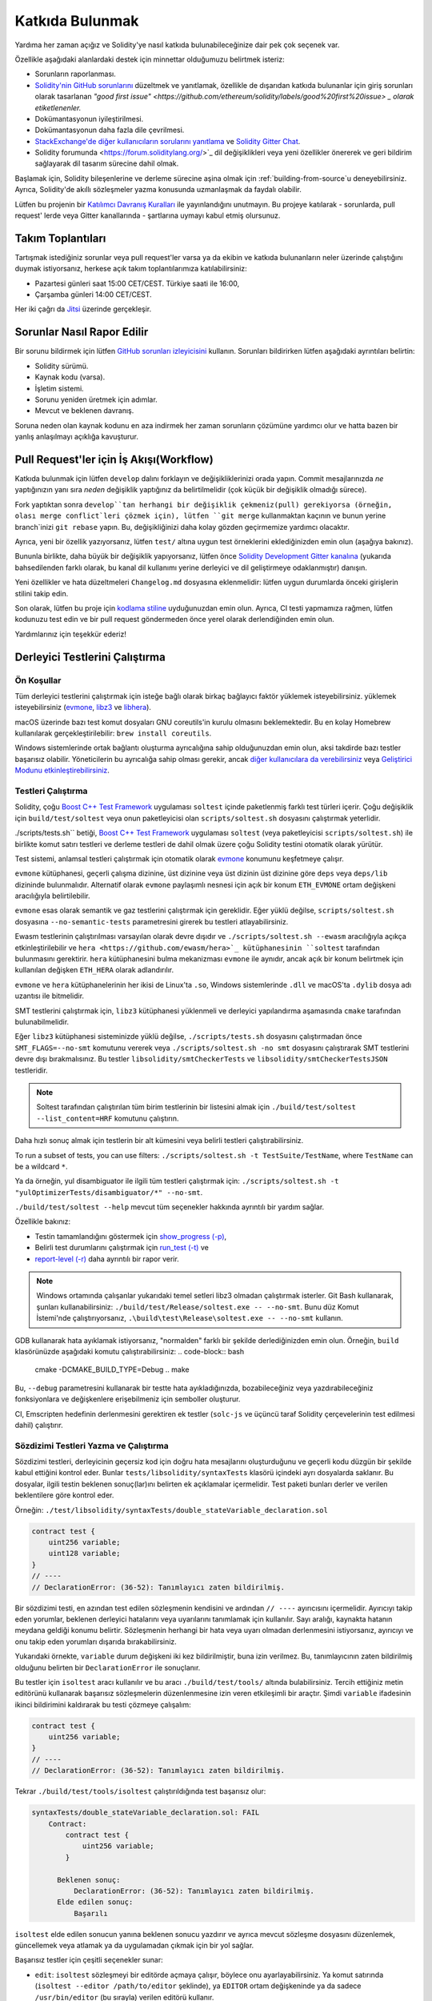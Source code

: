 ##################
Katkıda Bulunmak
##################

Yardıma her zaman açığız ve Solidity'ye nasıl katkıda bulunabileceğinize dair pek çok seçenek var.

Özellikle aşağıdaki alanlardaki destek için minnettar olduğumuzu belirtmek isteriz:

* Sorunların raporlanması.
* `Solidity'nin GitHub sorunlarını <https://github.com/ethereum/solidity/issues>`_
  düzeltmek ve yanıtlamak, özellikle de dışarıdan katkıda bulunanlar için giriş
  sorunları olarak tasarlanan `"good first issue" <https://github.com/ethereum/solidity/labels/good%20first%20issue> _
  olarak etiketlenenler.`
* Dokümantasyonun iyileştirilmesi.
* Dokümantasyonun daha fazla dile çevrilmesi.
* `StackExchange'de diğer kullanıcıların sorularını yanıtlama
  <https://ethereum.stackexchange.com>`_ ve `Solidity Gitter Chat
  <https://gitter.im/ethereum/solidity>`_.
* Solidity forumunda <https://forum.soliditylang.org/>`_ dil değişiklikleri veya yeni özellikler önererek ve geri bildirim sağlayarak dil tasarım sürecine dahil olmak.

Başlamak için, Solidity bileşenlerine ve derleme sürecine aşina olmak için
:ref:`building-from-source`u deneyebilirsiniz. Ayrıca, Solidity'de akıllı
sözleşmeler yazma konusunda uzmanlaşmak da faydalı olabilir.

Lütfen bu projenin bir `Katılımcı Davranış Kuralları <https://raw.githubusercontent.com/ethereum/solidity/develop/CODE_OF_CONDUCT.md>`_ ile yayınlandığını unutmayın. Bu projeye katılarak - sorunlarda, pull request' lerde veya Gitter kanallarında - şartlarına uymayı kabul etmiş olursunuz.

Takım Toplantıları
===================

Tartışmak istediğiniz sorunlar veya pull request'ler varsa ya da ekibin ve katkıda
bulunanların neler üzerinde çalıştığını duymak istiyorsanız, herkese açık takım toplantılarımıza katılabilirsiniz:

- Pazartesi günleri saat 15:00 CET/CEST. Türkiye saati ile 16:00, 
- Çarşamba günleri 14:00 CET/CEST.

Her iki çağrı da `Jitsi <https://meet.ethereum.org/solidity>`_ üzerinde gerçekleşir.

Sorunlar Nasıl Rapor Edilir
============================

Bir sorunu bildirmek için lütfen `GitHub sorunları izleyicisini <https://github.com/ethereum/solidity/issues>`_
kullanın. Sorunları bildirirken lütfen aşağıdaki ayrıntıları belirtin:

* Solidity sürümü.
* Kaynak kodu (varsa).
* İşletim sistemi.
* Sorunu yeniden üretmek için adımlar.
* Mevcut ve beklenen davranış.

Soruna neden olan kaynak kodunu en aza indirmek her zaman sorunların çözümüne yardımcı
olur ve hatta bazen bir yanlış anlaşılmayı açıklığa kavuşturur.

Pull Request'ler için İş Akışı(Workflow)
=========================================

Katkıda bulunmak için lütfen ``develop`` dalını forklayın ve değişikliklerinizi
orada yapın. Commit mesajlarınızda *ne* yaptığınızın yanı sıra *neden* değişiklik
yaptığınız da belirtilmelidir (çok küçük bir değişiklik olmadığı sürece).

Fork yaptıktan sonra ``develop``tan herhangi bir değişiklik çekmeniz(pull) gerekiyorsa
(örneğin, olası merge conflict`leri çözmek için), lütfen ``git merge`` kullanmaktan
kaçının ve bunun yerine branch`inizi ``git rebase`` yapın. Bu, değişikliğinizi daha
kolay gözden geçirmemize yardımcı olacaktır.

Ayrıca, yeni bir özellik yazıyorsanız, lütfen ``test/`` altına uygun test örneklerini
eklediğinizden emin olun (aşağıya bakınız).

Bununla birlikte, daha büyük bir değişiklik yapıyorsanız, lütfen önce `Solidity
Development Gitter kanalına <https://gitter.im/ethereum/solidity-dev>`_ (yukarıda
bahsedilenden farklı olarak, bu kanal dil kullanımı yerine derleyici ve dil
geliştirmeye odaklanmıştır) danışın.

Yeni özellikler ve hata düzeltmeleri ``Changelog.md`` dosyasına eklenmelidir:
lütfen uygun durumlarda önceki girişlerin stilini takip edin.

Son olarak, lütfen bu proje için `kodlama stiline <https://github.com/ethereum/solidity/blob/develop/CODING_STYLE.md>`_
uyduğunuzdan emin olun. Ayrıca, CI testi yapmamıza rağmen, lütfen kodunuzu test edin
ve bir pull request göndermeden önce yerel olarak derlendiğinden emin olun.

Yardımlarınız için teşekkür ederiz!

Derleyici Testlerini Çalıştırma
================================

Ön Koşullar
-------------

Tüm derleyici testlerini çalıştırmak için isteğe bağlı olarak birkaç bağlayıcı faktör yüklemek isteyebilirsiniz.
yüklemek isteyebilirsiniz (`evmone <https://github.com/ethereum/evmone/releases>`_,
`libz3 <https://github.com/Z3Prover/z3>`_ ve `libhera <https://github.com/ewasm/hera>`_).

macOS üzerinde bazı test komut dosyaları GNU coreutils'in kurulu olmasını beklemektedir.
Bu en kolay Homebrew kullanılarak gerçekleştirilebilir: ``brew install coreutils``.

Windows sistemlerinde ortak bağlantı oluşturma ayrıcalığına sahip olduğunuzdan emin
olun, aksi takdirde bazı testler başarısız olabilir. Yöneticilerin bu ayrıcalığa
sahip olması gerekir, ancak `diğer kullanıcılara da verebilirsiniz <https://docs.microsoft.com/en-us/windows/security/threat-protection/security-policy-settings/create-symbolic-links#policy-management>`_ veya
`Geliştirici Modunu etkinleştirebilirsiniz <https://docs.microsoft.com/en-us/windows/apps/get-started/enable-your-device-for-development>`_.

Testleri Çalıştırma
--------------------

Solidity, çoğu `Boost C++ Test Framework <https://www.boost.org/doc/libs/release/libs/test/doc/html/index.html>`_ uygulaması ``soltest`` içinde paketlenmiş farklı test türleri içerir. Çoğu değişiklik için ``build/test/soltest`` veya onun paketleyicisi olan ``scripts/soltest.sh`` dosyasını çalıştırmak yeterlidir.

./scripts/tests.sh`` betiği, `Boost C++ Test Framework <https://www.boost.org/doc/libs/release/libs/test/doc/html/index.html>`_ uygulaması ``soltest`` (veya paketleyicisi ``scripts/soltest.sh``) ile birlikte komut satırı testleri ve derleme testleri de dahil olmak üzere çoğu Solidity testini otomatik olarak yürütür.

Test sistemi, anlamsal testleri çalıştırmak için otomatik olarak `evmone <https://github.com/ethereum/evmone/releases>`_ konumunu keşfetmeye çalışır.

``evmone`` kütüphanesi, geçerli çalışma dizinine, üst dizinine veya üst dizinin üst dizinine göre ``deps`` veya ``deps/lib`` dizininde bulunmalıdır. Alternatif olarak ``evmone`` paylaşımlı nesnesi için açık bir konum ``ETH_EVMONE`` ortam değişkeni aracılığıyla belirtilebilir.

``evmone`` esas olarak semantik ve gaz testlerini çalıştırmak için gereklidir. Eğer yüklü değilse, ``scripts/soltest.sh`` dosyasına ``--no-semantic-tests`` parametresini girerek bu testleri atlayabilirsiniz.

Ewasm testlerinin çalıştırılması varsayılan olarak devre dışıdır ve ``./scripts/soltest.sh --ewasm`` aracılığıyla açıkça etkinleştirilebilir ve ``hera <https://github.com/ewasm/hera>`_ kütüphanesinin ``soltest`` tarafından bulunmasını gerektirir. ``hera`` kütüphanesini bulma mekanizması ``evmone`` ile aynıdır, ancak açık bir konum belirtmek için kullanılan değişken ``ETH_HERA`` olarak adlandırılır.

``evmone`` ve ``hera`` kütüphanelerinin her ikisi de Linux'ta ``.so``, Windows sistemlerinde ``.dll`` ve macOS'ta ``.dylib`` dosya adı uzantısı ile bitmelidir.

SMT testlerini çalıştırmak için, ``libz3`` kütüphanesi yüklenmeli ve derleyici yapılandırma aşamasında ``cmake`` tarafından bulunabilmelidir.

Eğer ``libz3`` kütüphanesi sisteminizde yüklü değilse, ``./scripts/tests.sh`` dosyasını çalıştırmadan önce ``SMT_FLAGS=--no-smt`` komutunu vererek veya ``./scripts/soltest.sh -no smt`` dosyasını çalıştırarak SMT testlerini devre dışı bırakmalısınız. Bu testler ``libsolidity/smtCheckerTests`` ve ``libsolidity/smtCheckerTestsJSON`` testleridir.

.. note ::

    Soltest tarafından çalıştırılan tüm birim testlerinin bir listesini almak için ``./build/test/soltest --list_content=HRF`` komutunu çalıştırın.

Daha hızlı sonuç almak için testlerin bir alt kümesini veya belirli testleri çalıştırabilirsiniz.

To run a subset of tests, you can use filters:
``./scripts/soltest.sh -t TestSuite/TestName``,
where ``TestName`` can be a wildcard ``*``.

Ya da örneğin, yul disambiguator ile ilgili tüm testleri çalıştırmak için: ``./scripts/soltest.sh -t "yulOptimizerTests/disambiguator/*" --no-smt``.

``./build/test/soltest --help`` mevcut tüm seçenekler hakkında ayrıntılı bir yardım sağlar.

Özellikle bakınız:

- Testin tamamlandığını göstermek için `show_progress (-p) <https://www.boost.org/doc/libs/release/libs/test/doc/html/boost_test/utf_reference/rt_param_reference/show_progress.html>`_,
- Belirli test durumlarını çalıştırmak için `run_test (-t) <https://www.boost.org/doc/libs/release/libs/test/doc/html/boost_test/utf_reference/rt_param_reference/run_test.html>`_ ve
- `report-level (-r) <https://www.boost.org/doc/libs/release/libs/test/doc/html/boost_test/utf_reference/rt_param_reference/report_level.html>`_ daha ayrıntılı bir rapor verir.

.. note ::

    Windows ortamında çalışanlar yukarıdaki temel setleri libz3 olmadan çalıştırmak
    isterler. Git Bash kullanarak, şunları kullanabilirsiniz: ``./build/test/Release/soltest.exe -- --no-smt``.
    Bunu düz Komut İstemi'nde çalıştırıyorsanız, ``.\build\test\Release\soltest.exe -- --no-smt`` kullanın.

GDB kullanarak hata ayıklamak istiyorsanız, "normalden" farklı bir şekilde derlediğinizden
emin olun. Örneğin, ``build`` klasörünüzde aşağıdaki komutu çalıştırabilirsiniz:
.. code-block:: bash

   cmake -DCMAKE_BUILD_TYPE=Debug ..
   make

Bu, ``--debug`` parametresini kullanarak bir testte hata ayıkladığınızda, bozabileceğiniz
veya yazdırabileceğiniz fonksiyonlara ve değişkenlere erişebilmeniz için semboller oluşturur.

CI, Emscripten hedefinin derlenmesini gerektiren ek testler (``solc-js`` ve üçüncü
taraf Solidity çerçevelerinin test edilmesi dahil) çalıştırır.

Sözdizimi Testleri Yazma ve Çalıştırma
---------------------------------------

Sözdizimi testleri, derleyicinin geçersiz kod için doğru hata mesajlarını oluşturduğunu
ve geçerli kodu düzgün bir şekilde kabul ettiğini kontrol eder. Bunlar
``tests/libsolidity/syntaxTests`` klasörü içindeki ayrı dosyalarda saklanır. Bu dosyalar,
ilgili testin beklenen sonuç(lar)ını belirten ek açıklamalar içermelidir. Test paketi
bunları derler ve verilen beklentilere göre kontrol eder.

Örneğin: ``./test/libsolidity/syntaxTests/double_stateVariable_declaration.sol``

.. code-block:: solidity

    contract test {
        uint256 variable;
        uint128 variable;
    }
    // ----
    // DeclarationError: (36-52): Tanımlayıcı zaten bildirilmiş.

Bir sözdizimi testi, en azından test edilen sözleşmenin kendisini ve ardından ``// ----`` ayırıcısını
içermelidir. Ayırıcıyı takip eden yorumlar, beklenen derleyici hatalarını veya uyarılarını
tanımlamak için kullanılır. Sayı aralığı, kaynakta hatanın meydana geldiği konumu belirtir.
Sözleşmenin herhangi bir hata veya uyarı olmadan derlenmesini istiyorsanız, ayırıcıyı ve onu
takip eden yorumları dışarıda bırakabilirsiniz.

Yukarıdaki örnekte, ``variable`` durum değişkeni iki kez bildirilmiştir, buna izin verilmez. Bu, tanımlayıcının zaten bildirilmiş olduğunu belirten bir ``DeclarationError`` ile sonuçlanır.

Bu testler için ``isoltest`` aracı kullanılır ve bu aracı ``./build/test/tools/`` altında bulabilirsiniz.
Tercih ettiğiniz metin editörünü kullanarak başarısız sözleşmelerin düzenlenmesine izin veren etkileşimli
bir araçtır. Şimdi ``variable`` ifadesinin ikinci bildirimini kaldırarak bu testi çözmeye çalışalım:

.. code-block:: solidity

    contract test {
        uint256 variable;
    }
    // ----
    // DeclarationError: (36-52): Tanımlayıcı zaten bildirilmiş.

Tekrar ``./build/test/tools/isoltest`` çalıştırıldığında test başarısız olur:

.. code-block:: text

    syntaxTests/double_stateVariable_declaration.sol: FAIL
        Contract:
            contract test {
                uint256 variable;
            }

          Beklenen sonuç:
              DeclarationError: (36-52): Tanımlayıcı zaten bildirilmiş.
          Elde edilen sonuç:
              Başarılı


``isoltest`` elde edilen sonucun yanına beklenen sonucu yazdırır ve ayrıca mevcut sözleşme dosyasını düzenlemek, güncellemek veya atlamak ya da uygulamadan çıkmak için bir yol sağlar.

Başarısız testler için çeşitli seçenekler sunar:

- ``edit``: ``isoltest`` sözleşmeyi bir editörde açmaya çalışır, böylece onu ayarlayabilirsiniz. Ya komut satırında (``isoltest --editor /path/to/editor`` şeklinde), ya ``EDITOR`` ortam değişkeninde ya da sadece ``/usr/bin/editor`` (bu sırayla) verilen editörü kullanır.
- ``update``: Test edilen sözleşme için beklentileri günceller. Bu, karşılanmamış beklentileri kaldırarak ve eksik beklentileri ekleyerek ek açıklamaları günceller. Test daha sonra tekrar çalıştırılır.
- ``skip``: Bu belirli testin yürütülmesini atlar.
- ``quit``: isoltest`` testinden çıkar.

Bu seçeneklerin tümü, tüm test sürecini durduran ``quit`` dışında mevcut sözleşme için geçerlidir.

Yukarıdaki testin otomatik olarak güncellenmesi onu şu şekilde değiştirir

.. code-block:: solidity

    contract test {
        uint256 variable;
    }
    // ----

ve testi yeniden çalıştırır. Şimdi tekrar geçer:

.. code-block:: text

    Re-running test case...
    syntaxTests/double_stateVariable_declaration.sol: OK


.. note::

    Sözleşme dosyası için neyi test ettiğini açıklayan bir isim seçin, örneğin ``double_variable_declaration.sol``.
    Kalıtım veya çapraz sözleşme çağrılarını test etmediğiniz sürece, tek bir dosyaya birden fazla sözleşme koymayın.
    Her dosya yeni özelliğinizin bir yönünü test etmelidir.


Fuzzer'ı AFL ile Çalıştırma
============================

Fuzzing, istisnai yürütme durumlarını (segmentasyon hataları, istisnalar, vb.) bulmak
için programları az çok rastgele girdiler üzerinde çalıştıran bir tekniktir. Modern
fuzzer'lar akıllıdır ve girdi içinde yönlendirilmiş bir arama yaparlar. Kaynak kodunu
girdi olarak alan ve dahili bir derleyici hatası, segmentasyon hatası veya benzeriyle
karşılaştığında başarısız olan, ancak örneğin kod bir hata içeriyorsa başarısız olmayan
``solfuzzer`` adlı özel bir binary'ye sahibiz. Bu şekilde, fuzzing araçları derleyicideki
dahili sorunları bulabilir.

Biz fuzzing için çoğunlukla `AFL <https://lcamtuf.coredump.cx/afl/>`_ kullanıyoruz. AFL
paketlerini depolarınızdan indirip kurmanız (afl, afl-clang) ya da elle derlemeniz gerekir.
Ardından, derleyiciniz olarak AFL ile Solidity'yi (veya sadece ``solfuzzer`` binary'sini)
derleyin:

.. code-block:: bash

    cd build
    # if needed
    make clean
    cmake .. -DCMAKE_C_COMPILER=path/to/afl-gcc -DCMAKE_CXX_COMPILER=path/to/afl-g++
    make solfuzzer

Bu aşamada aşağıdakine benzer bir mesaj görebilmeniz gerekir:

.. code-block:: text

    Scanning dependencies of target solfuzzer
    [ 98%] Building CXX object test/tools/CMakeFiles/solfuzzer.dir/fuzzer.cpp.o
    afl-cc 2.52b by <lcamtuf@google.com>
    afl-as 2.52b by <lcamtuf@google.com>
    [+] Instrumented 1949 locations (64-bit, non-hardened mode, ratio 100%).
    [100%] Linking CXX executable solfuzzer

Program mesajları görünmediyse, AFL'nin clang binary'lerine işaret eden cmake bayraklarını değiştirmeyi deneyin:

.. code-block:: bash

    # if previously failed
    make clean
    cmake .. -DCMAKE_C_COMPILER=path/to/afl-clang -DCMAKE_CXX_COMPILER=path/to/afl-clang++
    make solfuzzer

Aksi takdirde, yürütme sırasında fuzzer binary'nin enstrümante edilmediğini belirten bir hata ile duracaktır:

.. code-block:: text

    afl-fuzz 2.52b by <lcamtuf@google.com>
    ... (truncated messages)
    [*] Validating target binary...

    [-] Looks like the target binary is not instrumented! The fuzzer depends on
        compile-time instrumentation to isolate interesting test cases while
        mutating the input data. For more information, and for tips on how to
        instrument binaries, please see /usr/share/doc/afl-doc/docs/README.

        When source code is not available, you may be able to leverage QEMU
        mode support. Consult the README for tips on how to enable this.
        (It is also possible to use afl-fuzz as a traditional, "dumb" fuzzer.
        For that, you can use the -n option - but expect much worse results.)

    [-] PROGRAM ABORT : No instrumentation detected
             Location : check_binary(), afl-fuzz.c:6920


Ardından, bazı örnek kaynak dosyalara ihtiyacınız var. Bu, fuzzer'ın hataları bulmasını
çok daha kolay hale getirir. Sözdizimi testlerinden bazı dosyaları kopyalayabilir ya da
dokümantasyondan veya diğer testlerden test dosyalarını çıkarabilirsiniz:

.. code-block:: bash

    mkdir /tmp/test_cases
    cd /tmp/test_cases
    # extract from tests:
    path/to/solidity/scripts/isolate_tests.py path/to/solidity/test/libsolidity/SolidityEndToEndTest.cpp
    # extract from documentation:
    path/to/solidity/scripts/isolate_tests.py path/to/solidity/docs

AFL dokümantasyonunda corpus'un (ilk girdi dosyaları) çok büyük olmaması gerektiği
belirtilmektedir. Dosyaların kendileri 1 kB'den büyük olmamalıdır ve fonksiyonellik
başına en fazla bir girdi dosyası olmalıdır, bu nedenle az sayıda dosya ile başlamak
daha iyidir. Binary'nin benzer davranışına neden olan girdi dosyalarını kırpabilen
``afl-cmin`` adlı bir araç da bulunmaktadır.

Şimdi fuzzer'ı çalıştırın (``-m`` bellek boyutunu 60 MB'a genişletir):

.. code-block:: bash

    afl-fuzz -m 60 -i /tmp/test_cases -o /tmp/fuzzer_reports -- /path/to/solfuzzer

Fuzzer, ``/tmp/fuzzer_reports`` içinde hatalara yol açan kaynak dosyaları oluşturur.
Genellikle aynı hatayı üreten birçok benzer kaynak dosya bulur. Benzersiz hataları
filtrelemek için ``scripts/uniqueErrors.sh`` aracını kullanabilirsiniz.

Whiskers
========

*Whiskers*, `Mustache <https://mustache.github.io>`_ benzeri bir dize şablonlama
sistemidir. Derleyici tarafından çeşitli yerlerde kodun okunabilirliğine ve dolayısıyla
korunabilirliğine ve doğrulanabilirliğine yardımcı olmak için kullanılır.

Sözdizimi Mustache'den önemli bir farkla birlikte gelir. Ayrıştırmaya yardımcı olmak
ve :ref:`yul` ile çakışmaları önlemek için ``{{`` ve ``}}` şablon işaretleyicileri
``<`` ve ``>`` ile değiştirilir (``<`` ve ``>`` sembolleri inline assembly'de geçersizdir,
``{`` ve ``}`` ise blokları sınırlandırmak için kullanılır). Bir başka sınırlama da
listelerin yalnızca bir derinlikte çözümlenebilmesi ve özyinelemeye tabi tutulmamasıdır.
Bu gelecekte değişebilir.

Kaba bir tanımlama aşağıdaki gibidir:

Herhangi bir ``<name>`` oluşumu, herhangi bir kaçış olmadan ve yinelenen değiştirmeler
olmadan sağlanan ``name`` değişkeninin dize değeri ile değiştirilir. Bir alan ``<#name>...</name>``
ile sınırlandırılabilir. Şablon sistemine sağlanan değişken kümeleri kadar içeriğinin
bir araya getirilmesiyle değiştirilir ve her seferinde herhangi bir ``<inner>` öğesi
ilgili değeriyle değiştirilir. Üst düzey değişkenler de bu tür alanların içinde kullanılabilir.

Ayrıca ``<?name>...<!name>...</name>`` biçiminde koşullular da vardır, burada şablon
değiştirmeleri ``name`` boolean parametresinin değerine bağlı olarak birinci ya da
ikinci segmentte özyinelemeli olarak devam eder. Eğer ``<?+name>...<!+name>...</+name>``
kullanılırsa, o zaman ``name`` string parametresinin boş olup olmadığı kontrol edilir.

.. _documentation-style:

Dokümantasyon Stil Rehberi
===========================

Aşağıdaki bölümde özellikle Solidity'ye yapılan dokümantasyon katkılarına odaklanan
stil önerileri bulacaksınız.

İngilizce Dili
----------------

Proje veya marka isimleri kullanmadığınız sürece İngilizce kullanın ve İngiliz İngilizcesi
imla kurallarını tercih edin. Yerel argo ve referansların kullanımını azaltmaya çalışın ve dilinizi tüm okuyucular için mümkün olduğunca anlaşılır hale getirin. Aşağıda size yardımcı olacak bazı referanslar verilmiştir:

* `Basitleştirilmiş teknik İngilizce <https://en.wikipedia.org/wiki/Simplified_Technical_English>`_
* `Uluslararası İngilizce <https://en.wikipedia.org/wiki/International_English>`_
* `İngiliz İngilizcesi yazılışı <https://en.oxforddictionaries.com/spelling/british-and-spelling>`_


.. note::

    Resmi Solidity dokümantasyonu İngilizce olarak yazılmış olsa da, diğer dillerde
    topluluk katkılı :ref: `translations` mevcuttur. Topluluk çevirilerine nasıl katkıda
    bulunabileceğiniz hakkında bilgi için lütfen `çeviri kılavuzuna <https://github.com/solidity-docs/translation-guide>`_ bakın.

Başlıklar için Başlık Düzeni
-----------------------------

Başlıklar için `title case <https://titlecase.com>`_ kullanın. Bu, başlıklardaki
tüm ana sözcüklerin büyük harfle yazılması, ancak başlığa başlamadıkları sürece
artikellerin, bağlaçların ve edatların büyük harfle yazılmaması anlamına gelir.

Örneğin, aşağıdakilerin hepsi doğrudur:

* Başlıklar için Başlık Düzeni.
* Başlıklar İçin Başlık Düzenini Kullanın.
* Yerel ve Eyalet Değişken Adları.
* Düzen Sırası.

Genişletme Kısaltmaları
-------------------------

Örneğin, sözcükler için genişletilmiş kısaltmalar kullanın:

* "Don't" yerine "Do not".
* "Can't" yerine "Can not".

Aktif ve Pasif Ses
------------------------

Aktif ses, okuyucunun bir görevi kimin veya neyin gerçekleştirdiğini anlamasına
yardımcı olduğu için genellikle öğretici tarzı dokümantasyon için önerilir. Ancak,
Solidity dokümantasyonu öğretici ve referans içeriklerin bir karışımı olduğundan,
pasif ses bazen daha uygundur.

Özetlemek gerekirse:

* Teknik referanslar için pasif ses kullanın, örneğin dil tanımı ve Ethereum VM'nin dahili özellikleri.
* Solidity'nin bir yönünün nasıl uygulanacağına ilişkin önerileri açıklarken aktif ses kullanın.

Örneğin, aşağıdaki metin Solidity'nin bir yönünü belirttiği için pasif seslidir:

  Fonksiyonlar ``pure`` olarak bildirilebilir, bu takdirde durumdan okuma yapmayacaklarına
  veya durumu değiştirmeyeceklerine söz verirler.

Örneğin, aşağıda Solidity'nin bir uygulaması tartışılırken aktif ses kullanılmıştır:

  Derleyiciyi çağırırken, bir yolun ilk öğesinin nasıl bulunacağını ve ayrıca yol
  öneki yeniden eşlemelerini belirtebilirsiniz.

Genel Terimler
---------------

* "Fonksiyon parametreleri" ve "dönüş değişkenleri", girdi ve çıktı parametreleri değil.

Kod Örnekleri
--------------

Bir CI süreci, bir PR oluşturduğunuzda ``./test/cmdlineTests.sh`` betiğini kullanarak
``pragma solidity``, ``contract``, ``library`` veya ``interface`` ile başlayan tüm kod
bloğu biçimlendirilmiş kod örneklerini test eder. Yeni kod örnekleri ekliyorsanız, PR
oluşturmadan önce bunların çalıştığından ve testleri geçtiğinden emin olun.

Tüm kod örneklerinin, sözleşme kodunun geçerli olduğu en geniş alanı kapsayan bir
``pragma`` sürümü ile başladığından emin olun. Örneğin ``pragma solidity >=0.4.0 <0.9.0;``.

Dokümantasyon Testlerini Çalıştırma
------------------------------------

Dokümantasyon için gerekli bağımlılıkları yükleyen ve kırık bağlantılar veya sözdizimi
sorunları gibi sorunları kontrol eden ``./docs/docs.sh`` dosyasını çalıştırarak katkılarınızın dokümantasyon testlerimizi geçtiğinizden emin olun.

Solidity Dili Tasarımı
========================

Dil tasarım sürecine aktif olarak dahil olmak ve Solidity'nin geleceği ile ilgili
fikirlerinizi paylaşmak için lütfen `Solidity forum <https://forum.soliditylang.org/>`_'a katılın.

Solidity forumu, yeni dil özelliklerinin ve bunların uygulanmasının ilk aşamalarında
veya mevcut özelliklerin modifikasyonlarının önerildiği ve tartışıldığı bir yer olarak
hizmet vermektedir.

Öneriler daha somut hale gelir gelmez, bunların uygulanması da `Solidity GitHub repository
<https://github.com/ethereum/solidity>`_'de sorunlar şeklinde tartışılacaktır.

Forum ve sorun tartışmalarına ek olarak, seçilen konuların, sorunların veya özellik
uygulamalarının ayrıntılı olarak tartışıldığı dil tasarımı tartışma çağrılarına
düzenli olarak ev sahipliği yapıyoruz. Bu çağrılar için davetiye forum üzerinden
paylaşılmaktadır.

Ayrıca geri bildirim anketlerini ve dil tasarımıyla ilgili diğer içerikleri de forumda
paylaşıyoruz.

Ekibin yeni özelliklerin uygulanması konusunda ne durumda olduğunu öğrenmek istiyorsanız,
`Solidity Github projesi <https://github.com/ethereum/solidity/projects/43>`_ adresinden
uygulama durumunu takip edebilirsiniz. Tasarım birikimindeki konular daha fazla spesifikasyona
ihtiyaç duyar ve ya bir dil tasarımı çağrısında ya da normal bir ekip çağrısında tartışılacaktır.
Varsayılan branch'ten (`develop`) `breaking branch <https://github.com/ethereum/solidity/tree/breaking>`_'e
geçerek bir sonraki breaking release için gelecek değişiklikleri görebilirsiniz.

Geçici durumlar ve sorularınız için, Solidity derleyicisi ve dil geliştirme ile ilgili
konuşmalar için özel bir sohbet odası olan `Solidity dev Gitter kanalı <https://gitter.im/ethereum/solidity-dev>`_ üzerinden bize ulaşabilirsiniz.

Dil tasarım sürecini daha işbirlikçi ve şeffaf hale getirmek için neler yapabileceğimiz
konusundaki düşüncelerinizi duymaktan mutluluk duyarız.
